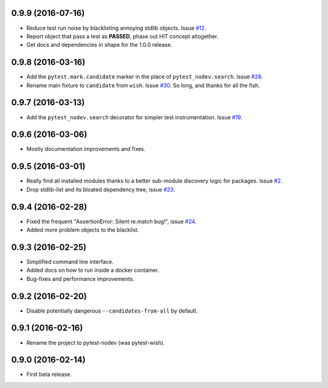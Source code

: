 
0.9.9 (2016-07-16)
------------------

- Reduce test run noise by blacklisting annoying stdlib objects.
  Issue `#12 <https://github.com/nodev-io/pytest-nodev/issues/12>`_.
- Report object that pass a test as **PASSED**, phase out HIT concept altogether.
- Get docs and dependencies in shape for the 1.0.0 release.


0.9.8 (2016-03-16)
------------------

- Add the ``pytest.mark.candidate`` marker in the place of ``pytest_nodev.search``.
  Issue `#28 <https://github.com/nodev-io/pytest-nodev/issues/28>`_.
- Rename main fixture to ``candidate`` from ``wish``.
  Issue `#30 <https://github.com/nodev-io/pytest-nodev/issues/30>`_.
  So long, and thanks for all the fish.


0.9.7 (2016-03-13)
------------------

- Add the ``pytest_nodev.search`` decorator for simpler test instrumentation.
  Issue `#19 <https://github.com/nodev-io/pytest-nodev/issues/19>`_.


0.9.6 (2016-03-06)
------------------

- Mostly documentation improvements and fixes.


0.9.5 (2016-03-01)
------------------

- Really find all installed modules thanks to a better sub-module discovery logic for packages.
  Issue `#2 <https://github.com/nodev-io/pytest-nodev/issues/2>`_.
- Drop stdlib-list and its bloated dependency tree,
  issue `#23 <https://github.com/nodev-io/pytest-nodev/issues/23>`_.


0.9.4 (2016-02-28)
------------------

- Fixed the frequent "AssertionError: Silent re.match bug!",
  issue `#24 <https://github.com/nodev-io/pytest-nodev/issues/24>`_.
- Added more problem objects to the blacklist.


0.9.3 (2016-02-25)
------------------

- Simplified command line interface.
- Added docs on how to run inside a docker container.
- Bug-fixes and performance improvements.


0.9.2 (2016-02-20)
------------------

- Disable potentially dangerous ``--candidates-from-all`` by default.


0.9.1 (2016-02-16)
------------------

- Rename the project to pytest-nodev (was pytest-wish).


0.9.0 (2016-02-14)
------------------

- First beta release.
